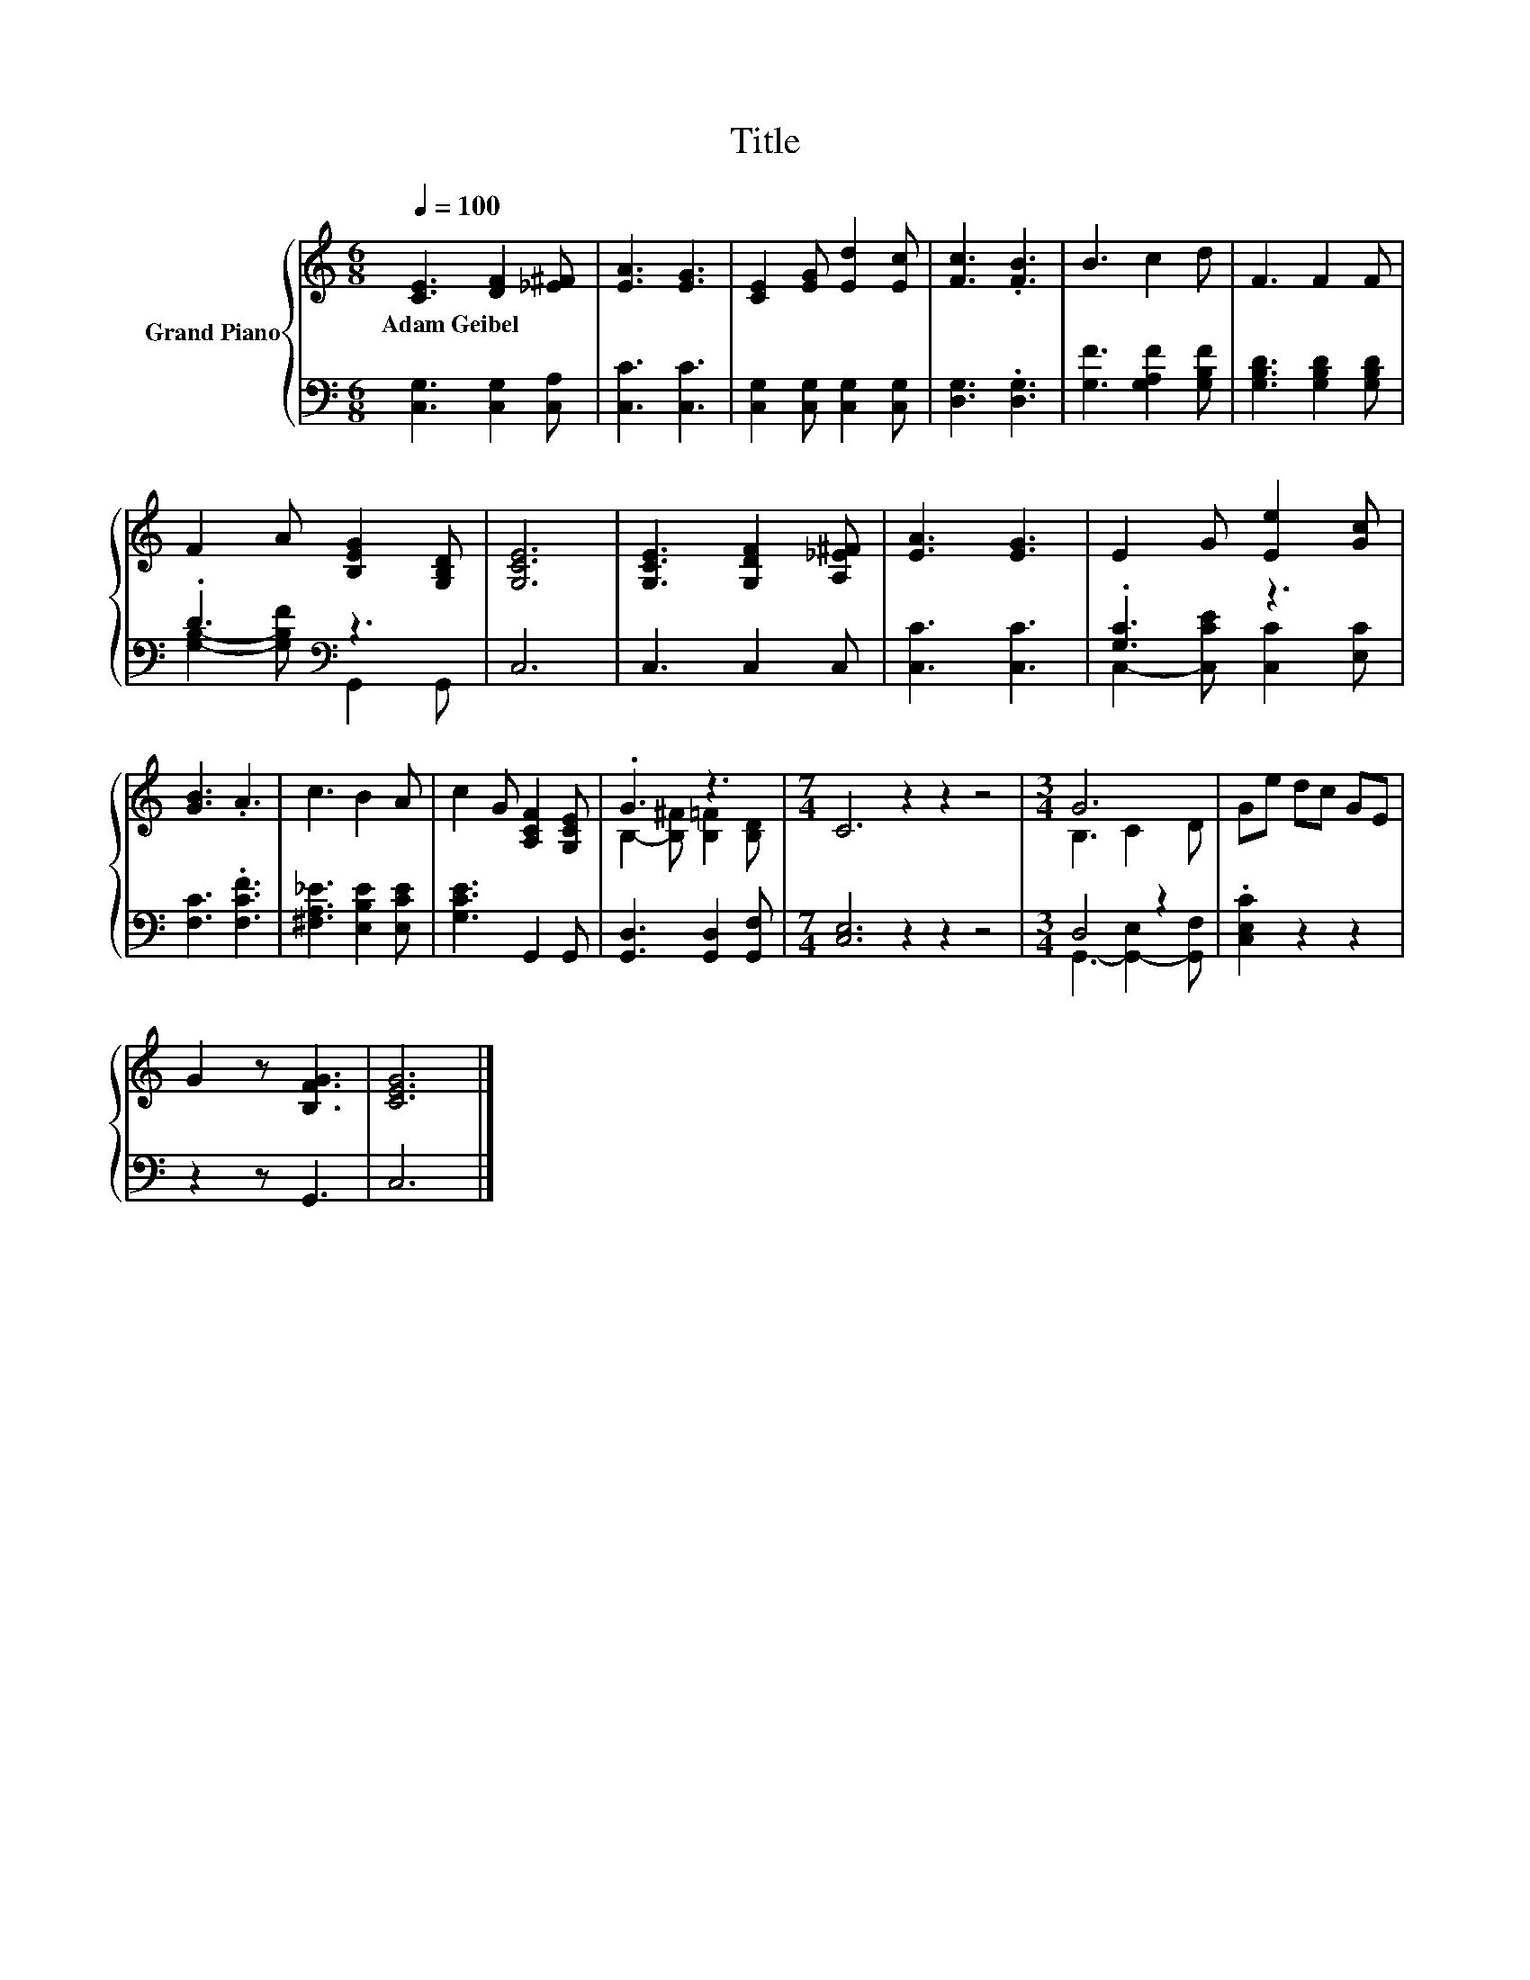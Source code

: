 X:1
T:Title
%%score { ( 1 4 ) | ( 2 3 ) }
L:1/8
Q:1/4=100
M:6/8
K:C
V:1 treble nm="Grand Piano"
V:4 treble 
V:2 bass 
V:3 bass 
V:1
 [CE]3 [DF]2 [_E^F] | [EA]3 [EG]3 | [CE]2 [EG] [Ed]2 [Ec] | [Fc]3 .[FB]3 | B3 c2 d | F3 F2 F | %6
w: Adam~Geibel * *||||||
 F2 A [B,EG]2 [G,B,D] | [G,CE]6 | [G,CE]3 [G,DF]2 [A,_E^F] | [EA]3 [EG]3 | E2 G [Ee]2 [Gc] | %11
w: |||||
 [GB]3 .A3 | c3 B2 A | c2 G [A,CF]2 [G,CE] | .G3 z3 |[M:7/4] C6 z2 z2 z4 |[M:3/4] G6 | Ge dc GE | %18
w: |||||||
 G2 z [B,FG]3 | [CEG]6 |] %20
w: ||
V:2
 [C,G,]3 [C,G,]2 [C,A,] | [C,C]3 [C,C]3 | [C,G,]2 [C,G,] [C,G,]2 [C,G,] | [D,G,]3 .[D,G,]3 | %4
 [G,F]3 [G,A,F]2 [G,B,F] | [G,B,D]3 [G,B,D]2 [G,B,D] | .D3[K:bass] z3 | C,6 | C,3 C,2 C, | %9
 [C,C]3 [C,C]3 | .[G,C]3 z3 | [F,C]3 .[F,CF]3 | [^F,A,_E]3 [E,B,E]2 [E,CE] | [G,CE]3 G,,2 G,, | %14
 [G,,D,]3 [G,,D,]2 [G,,F,] |[M:7/4] [C,E,]6 z2 z2 z4 |[M:3/4] D,4 z2 | .[C,E,C]2 z2 z2 | %18
 z2 z G,,3 | C,6 |] %20
V:3
 x6 | x6 | x6 | x6 | x6 | x6 | [G,B,]2- [G,B,F][K:bass] G,,2 G,, | x6 | x6 | x6 | %10
 C,2- [C,CE] [C,C]2 [E,C] | x6 | x6 | x6 | x6 |[M:7/4] x14 |[M:3/4] G,,3- [G,,-E,]2 [G,,F,] | x6 | %18
 x6 | x6 |] %20
V:4
 x6 | x6 | x6 | x6 | x6 | x6 | x6 | x6 | x6 | x6 | x6 | x6 | x6 | x6 | B,2- [B,^F] [B,=F]2 [B,D] | %15
[M:7/4] x14 |[M:3/4] B,3 C2 D | x6 | x6 | x6 |] %20

